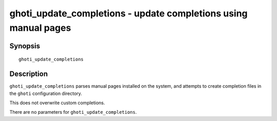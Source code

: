 .. _cmd-ghoti_update_completions:

ghoti_update_completions - update completions using manual pages
===============================================================

Synopsis
--------

::

     ghoti_update_completions

Description
-----------

``ghoti_update_completions`` parses manual pages installed on the system, and attempts to create completion files in the ``ghoti`` configuration directory.

This does not overwrite custom completions.

There are no parameters for ``ghoti_update_completions``.
